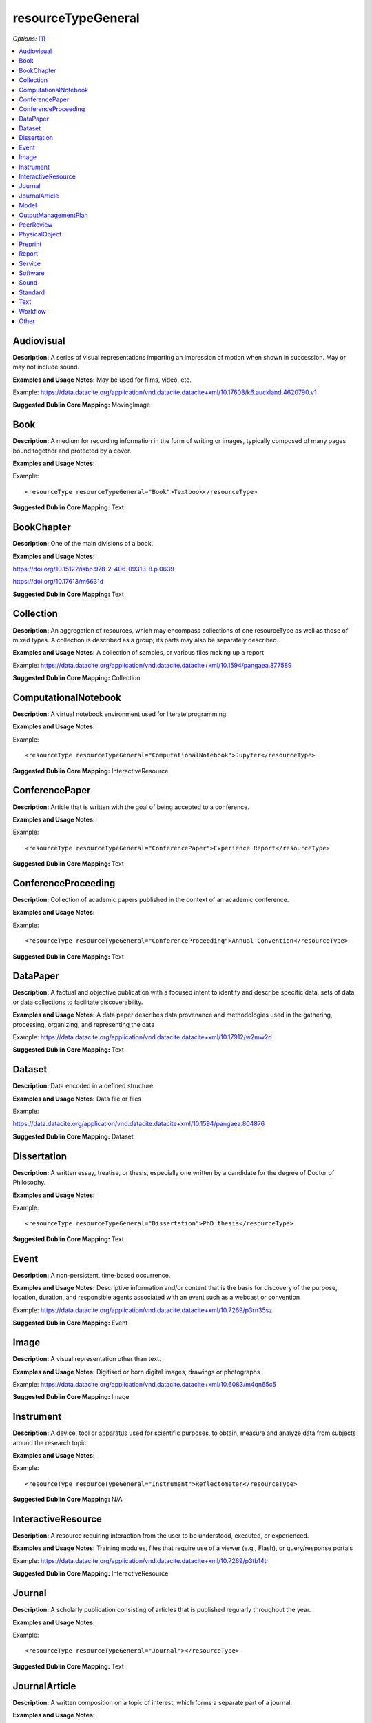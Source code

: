 resourceTypeGeneral
=====================================

*Options:* [#f1]_

.. contents:: :local:


Audiovisual
~~~~~~~~~~~~~~~~~~~~~~~~~

**Description:** A series of visual representations imparting an impression of motion when shown in succession. May or may not include sound.

**Examples and Usage Notes:** May be used for films, video, etc.

Example: https://data.datacite.org/application/vnd.datacite.datacite+xml/10.17608/k6.auckland.4620790.v1


**Suggested Dublin Core Mapping:** MovingImage


Book
~~~~~~~~~~~~~~~~~~~~~~~~~

**Description:** A medium for recording information in the form of writing or images, typically composed of many pages bound together and protected by a cover.

**Examples and Usage Notes:**

Example::

<resourceType resourceTypeGeneral="Book">Textbook</resourceType>

**Suggested Dublin Core Mapping:** Text


BookChapter
~~~~~~~~~~~~~~~~~~~~~~~~~

**Description:** One of the main divisions of a book.

**Examples and Usage Notes:**

https://doi.org/10.15122/isbn.978-2-406-09313-8.p.0639

https://doi.org/10.17613/m6631d

**Suggested Dublin Core Mapping:** Text


Collection
~~~~~~~~~~~~~~~~~~~~~~~~~

**Description:** An aggregation of resources, which may encompass collections of one resourceType as well as those of mixed types. A collection is described as a group; its parts may also be separately described.

**Examples and Usage Notes:** A collection of samples, or various files making up a report

Example: https://data.datacite.org/application/vnd.datacite.datacite+xml/10.1594/pangaea.877589

**Suggested Dublin Core Mapping:** Collection


ComputationalNotebook
~~~~~~~~~~~~~~~~~~~~~~~~~

**Description:** A virtual notebook environment used for literate programming.

**Examples and Usage Notes:**

Example::

<resourceType resourceTypeGeneral="ComputationalNotebook">Jupyter</resourceType>

**Suggested Dublin Core Mapping:** InteractiveResource


ConferencePaper
~~~~~~~~~~~~~~~~~~~~~~~~~

**Description:** Article that is written with the goal of being accepted to a conference.

**Examples and Usage Notes:**

Example::

<resourceType resourceTypeGeneral="ConferencePaper">Experience Report</resourceType>

**Suggested Dublin Core Mapping:** Text


ConferenceProceeding
~~~~~~~~~~~~~~~~~~~~~~~~~

**Description:** Collection of academic papers published in the context of an academic conference.

**Examples and Usage Notes:**

Example::

<resourceType resourceTypeGeneral="ConferenceProceeding">Annual Convention</resourceType>

**Suggested Dublin Core Mapping:** Text


DataPaper
~~~~~~~~~~~~~~~~~~~~~~~~~

**Description:** A factual and objective publication with a focused intent to identify and describe specific data, sets of data, or data collections to facilitate discoverability.

**Examples and Usage Notes:** A data paper describes data provenance and methodologies used in the gathering, processing, organizing, and representing the data

Example: https://data.datacite.org/application/vnd.datacite.datacite+xml/10.17912/w2mw2d

**Suggested Dublin Core Mapping:** Text


Dataset
~~~~~~~~~~~~~~~~~~~~~~~~~

**Description:** Data encoded in a defined structure.

**Examples and Usage Notes:** Data file or files

Example:

https://data.datacite.org/application/vnd.datacite.datacite+xml/10.1594/pangaea.804876

**Suggested Dublin Core Mapping:** Dataset


Dissertation
~~~~~~~~~~~~~~~~~~~~~~~~~

**Description:** A written essay, treatise, or thesis, especially one written by a candidate for the degree of Doctor of Philosophy.

**Examples and Usage Notes:**

Example::

<resourceType resourceTypeGeneral="Dissertation">PhD thesis</resourceType>

**Suggested Dublin Core Mapping:** Text


Event
~~~~~~~~~~~~~~~~~~~~~~~~~

**Description:** A non-persistent, time-based occurrence.

**Examples and Usage Notes:** Descriptive information and/or content that is the basis for discovery of the purpose, location, duration, and responsible agents associated with an event such as a webcast or convention

Example: https://data.datacite.org/application/vnd.datacite.datacite+xml/10.7269/p3rn35sz

**Suggested Dublin Core Mapping:** Event


Image
~~~~~~~~~~~~~~~~~~~~~~~~~

**Description:** A visual representation other than text.

**Examples and Usage Notes:** Digitised or born digital images, drawings or photographs

Example: https://data.datacite.org/application/vnd.datacite.datacite+xml/10.6083/m4qn65c5

**Suggested Dublin Core Mapping:** Image

.. _Instrument:

Instrument
~~~~~~~~~~~~~~~~~~~~~~~~~

**Description:** A device, tool or apparatus used for scientific purposes, to obtain, measure and analyze data from subjects around the research topic.

**Examples and Usage Notes:**

Example::

<resourceType resourceTypeGeneral="Instrument">Reflectometer</resourceType>


**Suggested Dublin Core Mapping:** N/A


InteractiveResource
~~~~~~~~~~~~~~~~~~~~~~~~~

**Description:** A resource requiring interaction from the user to be understood, executed, or experienced.

**Examples and Usage Notes:** Training modules, files that require use of a viewer (e.g., Flash), or query/response portals

Example: https://data.datacite.org/application/vnd.datacite.datacite+xml/10.7269/p3tb14tr

**Suggested Dublin Core Mapping:** InteractiveResource


Journal
~~~~~~~~~~~~~~~~~~~~~~~~~

**Description:** A scholarly publication consisting of articles that is published regularly throughout the year.

**Examples and Usage Notes:**

Example::

<resourceType resourceTypeGeneral="Journal"></resourceType>

**Suggested Dublin Core Mapping:** Text


JournalArticle
~~~~~~~~~~~~~~~~~~~~~~~~~

**Description:** A written composition on a topic of interest, which forms a separate part of a journal.

**Examples and Usage Notes:**

Example::

<resourceType resourceTypeGeneral="JournalArticle"></resourceType>

**Suggested Dublin Core Mapping:** Text


Model
~~~~~~~~~~~~~~~~~~~~~~~~~

**Description:** An abstract, conceptual, graphical, mathematical or visualization model that represents empirical objects, phenomena, or physical processes.

**Examples and Usage Notes:** Modelled descriptions of, for example, different aspects of languages or a molecular biology reaction chain

Example: https://data.datacite.org/application/vnd.datacite.datacite+xml/10.5285/4d866cd2-c907-4ce2-b070-084ca9779dc2

**Suggested Dublin Core Mapping:** N/A


OutputManagementPlan
~~~~~~~~~~~~~~~~~~~~~~~~~

**Description:** A formal document that outlines how research outputs are to be handled both during a research project and after the project is completed.

**Examples and Usage Notes:** Includes data, software, and Text materials.

Example::

<resourceType resourceTypeGeneral="OutputManagementPlan">Data Management Plan</resourceType>

**Suggested Dublin Core Mapping:** Text


PeerReview
~~~~~~~~~~~~~~~~~~~~~~~~~

**Description:** Evaluation of scientific, academic, or professional work by others working in the same field.

**Examples and Usage Notes:** https://doi.org/10.6084/m9.figshare.5742270

Example::

<resourceType resourceTypeGeneral="PeerReview">Scientific Article</resourceType>

**Suggested Dublin Core Mapping:** Text


PhysicalObject
~~~~~~~~~~~~~~~~~~~~~~~~~

**Description:** An inanimate, three-dimensional object or substance.

**Examples and Usage Notes:** Artifacts, specimens

Example: https://data.datacite.org/application/vnd.datacite.datacite+xml/10.7299/X78052RB

**Suggested Dublin Core Mapping:** PhysicalObject


Preprint
~~~~~~~~~~~~~~~~~~~~~~~~~

**Description:** A version of a scholarly or scientific paper that precedes formal peer review and publication in a peer-reviewed scholarly or scientific journal.

**Examples and Usage Notes:**

Example::

<resourceType resourceTypeGeneral="Preprint"> Research Paper</resourceType>

**Suggested Dublin Core Mapping:** Text


Report
~~~~~~~~~~~~~~~~~~~~~~~~~

**Description:** A document that presents information in an organized format for a specific audience and purpose.

**Examples and Usage Notes:**

Example::

<resourceType resourceTypeGeneral="Report">Annual Report</resourceType>

**Suggested Dublin Core Mapping:** Text


Service
~~~~~~~~~~~~~~~~~~~~~~~~~

**Description:** An organized system of apparatus, appliances, staff, etc., for supplying some function(s) required by end users.

**Examples and Usage Notes:** Data management service, or long-term preservation service

Example: https://data.datacite.org/application/vnd.datacite.datacite+xml/10.21938/3I01ISNUCODNH1ZJBCVUWA

**Suggested Dublin Core Mapping:** Service


Software
~~~~~~~~~~~~~~~~~~~~~~~~~

**Description:** A computer program other than a computational notebook, in either source code (text) or compiled form. Use this type for general software components supporting scholarly research. Use the "ComputationalNotebook" value for virtual notebooks.

**Examples and Usage Notes:** Software supporting scholarly research

Example: https://data.datacite.org/application/vnd.datacite.datacite+xml/10.4225/03/5954F738EE5AA

**Suggested Dublin Core Mapping:** Software


Sound
~~~~~~~~~~~~~~~~~~~~~~~~~

**Description:** A resource primarily intended to be heard.

**Examples and Usage Notes:** Audio recording

Example: https://data.datacite.org/application/vnd.datacite.datacite+xml/10.7282/T3J67F05

**Suggested Dublin Core Mapping:** Sound


Standard
~~~~~~~~~~~~~~~~~~~~~~~~~

**Description:** Something established by authority, custom, or general consent as a model, example, or point of reference.

**Examples and Usage Notes:**

Example::

<resourceType resourceTypeGeneral="Standard">Dublin Core</resourceType>

**Suggested Dublin Core Mapping:** Text


Text
~~~~~~~~~~~~~~~~~~~~~~~~~

**Description:** A resource consisting primarily of words for reading that is not covered by any other textual resource type in this list.

**Examples and Usage Notes:**

Example: https://data.datacite.org/application/vnd.datacite.datacite+xml/10.5682/9786065914018

**Suggested Dublin Core Mapping:** Text


Workflow
~~~~~~~~~~~~~~~~~~~~~~~~~

**Description:** A structured series of steps which can be executed to produce a final outcome, allowing users a means to specify and enact their work in a more reproducible manner.

**Examples and Usage Notes:** Computational workflows involving sequential operations made on data by wrapped software and may be specified in a format belonging to a workflow management system, such as Taverna (http://www.taverna.org.uk/). More. [#f2]_

**Suggested Dublin Core Mapping:** N/A


Other
~~~~~~~~~~~~~~~~~~~~~~~~~

**Description:** If selected, supply a value for ResourceType.

**Examples and Usage Notes:** ---

**Suggested Dublin Core Mapping:** ---


.. rubric:: Footnotes
.. [#f1] Where there is direct correspondence with the Dublin Core Metadata, DataCite definitions have borrowed liberally from the DCMI definitions. See: http://dublincore.org/documents/dcmi-terms/index.shtml
.. [#f2] An education module on workflows prepared by DataONE is available at http://www.dataone.org/sites/all/documents/L10_AnalysisWorkflows.pptx
